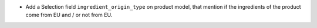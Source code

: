 * Add a Selection field ``ingredient_origin_type`` on product model,
  that mention if the ingredients of the product come from EU and / or not
  from EU.
